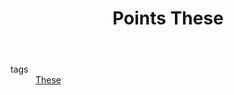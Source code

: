 :PROPERTIES:
:ID:       7a50d4f4-b337-4778-af6c-33906c888105
:END:
#+TITLE: Points These
- tags :: [[id:ebb4a160-db74-41df-925c-fd4c17f3b82b][These]]
